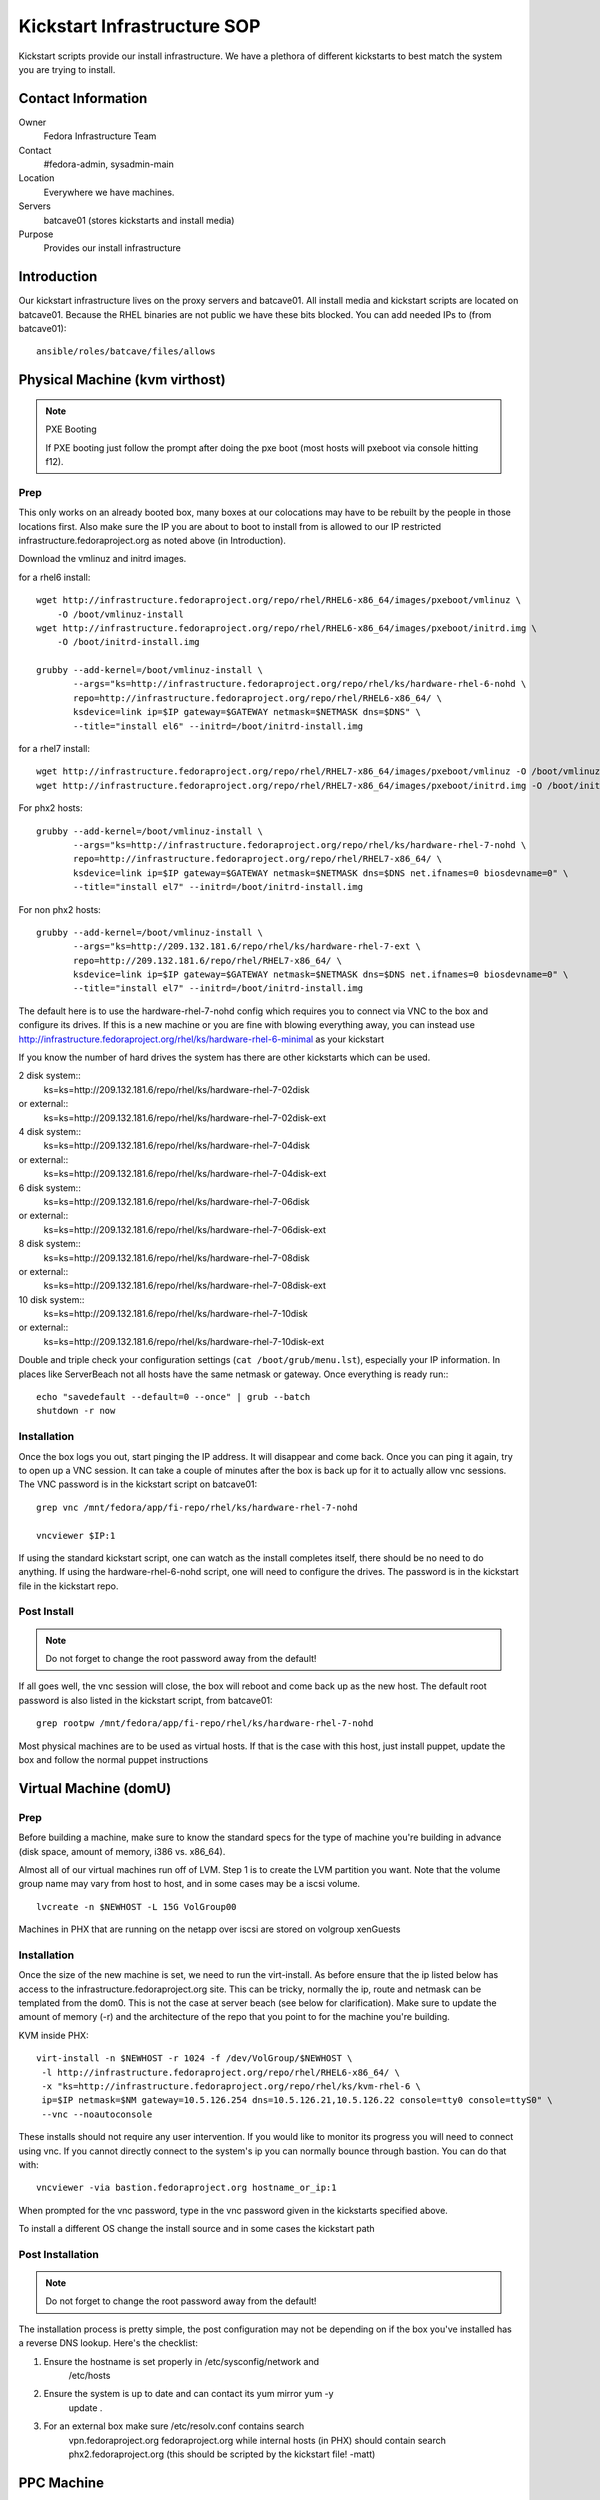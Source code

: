 .. title: Infrastructure Kickstart SOP
.. slug: infra-kickstart
.. date: 2015-02-02
.. taxonomy: Contributors/Infrastructure

============================
Kickstart Infrastructure SOP
============================

Kickstart scripts provide our install infrastructure. We have a
plethora of different kickstarts to best match the system you are trying
to install. 

Contact Information
===================

Owner
	 Fedora Infrastructure Team
Contact
	 #fedora-admin, sysadmin-main
Location
	 Everywhere we have machines. 
Servers
	 batcave01 (stores kickstarts and install media)
Purpose
	 Provides our install infrastructure

Introduction
============

Our kickstart infrastructure lives on the proxy servers and batcave01. All
install media and kickstart scripts are located on batcave01. Because the
RHEL binaries are not public we have these bits blocked. You can add
needed IPs to (from batcave01)::

 ansible/roles/batcave/files/allows

Physical Machine (kvm virthost)
======================================

.. note:: PXE Booting

   If PXE booting just follow the prompt after doing the pxe boot (most hosts
   will pxeboot via console hitting f12).

Prep
----

This only works on an already booted box, many boxes at our colocations
may have to be rebuilt by the people in those locations first. Also make
sure the IP you are about to boot to install from is allowed to our IP
restricted infrastructure.fedoraproject.org as noted above (in
Introduction).

Download the vmlinuz and initrd images.

for a rhel6 install::

 wget http://infrastructure.fedoraproject.org/repo/rhel/RHEL6-x86_64/images/pxeboot/vmlinuz \
     -O /boot/vmlinuz-install
 wget http://infrastructure.fedoraproject.org/repo/rhel/RHEL6-x86_64/images/pxeboot/initrd.img \
     -O /boot/initrd-install.img

 grubby --add-kernel=/boot/vmlinuz-install \
        --args="ks=http://infrastructure.fedoraproject.org/repo/rhel/ks/hardware-rhel-6-nohd \
        repo=http://infrastructure.fedoraproject.org/repo/rhel/RHEL6-x86_64/ \
        ksdevice=link ip=$IP gateway=$GATEWAY netmask=$NETMASK dns=$DNS" \
        --title="install el6" --initrd=/boot/initrd-install.img

for a rhel7 install::

 wget http://infrastructure.fedoraproject.org/repo/rhel/RHEL7-x86_64/images/pxeboot/vmlinuz -O /boot/vmlinuz-install
 wget http://infrastructure.fedoraproject.org/repo/rhel/RHEL7-x86_64/images/pxeboot/initrd.img -O /boot/initrd-install.img

For phx2 hosts::

 grubby --add-kernel=/boot/vmlinuz-install \
        --args="ks=http://infrastructure.fedoraproject.org/repo/rhel/ks/hardware-rhel-7-nohd \
        repo=http://infrastructure.fedoraproject.org/repo/rhel/RHEL7-x86_64/ \
        ksdevice=link ip=$IP gateway=$GATEWAY netmask=$NETMASK dns=$DNS net.ifnames=0 biosdevname=0" \
        --title="install el7" --initrd=/boot/initrd-install.img

For non phx2 hosts::

 grubby --add-kernel=/boot/vmlinuz-install \
        --args="ks=http://209.132.181.6/repo/rhel/ks/hardware-rhel-7-ext \
        repo=http://209.132.181.6/repo/rhel/RHEL7-x86_64/ \
        ksdevice=link ip=$IP gateway=$GATEWAY netmask=$NETMASK dns=$DNS net.ifnames=0 biosdevname=0" \
        --title="install el7" --initrd=/boot/initrd-install.img


The default here is to use the hardware-rhel-7-nohd config which requires
you to connect via VNC to the box and configure its drives. If this is a
new machine or you are fine with blowing everything away, you can instead
use http://infrastructure.fedoraproject.org/rhel/ks/hardware-rhel-6-minimal
as your kickstart

If you know the number of hard drives the system has there are other
kickstarts which can be used. 

2 disk system::
  ks=ks=http://209.132.181.6/repo/rhel/ks/hardware-rhel-7-02disk
or external::
  ks=ks=http://209.132.181.6/repo/rhel/ks/hardware-rhel-7-02disk-ext

4 disk system::
  ks=ks=http://209.132.181.6/repo/rhel/ks/hardware-rhel-7-04disk
or external::
  ks=ks=http://209.132.181.6/repo/rhel/ks/hardware-rhel-7-04disk-ext

6 disk system::
  ks=ks=http://209.132.181.6/repo/rhel/ks/hardware-rhel-7-06disk
or external::
  ks=ks=http://209.132.181.6/repo/rhel/ks/hardware-rhel-7-06disk-ext

8 disk system::
  ks=ks=http://209.132.181.6/repo/rhel/ks/hardware-rhel-7-08disk
or external::
  ks=ks=http://209.132.181.6/repo/rhel/ks/hardware-rhel-7-08disk-ext
  
10 disk system::
  ks=ks=http://209.132.181.6/repo/rhel/ks/hardware-rhel-7-10disk
or external::
  ks=ks=http://209.132.181.6/repo/rhel/ks/hardware-rhel-7-10disk-ext



Double and triple check your configuration settings 
(``cat /boot/grub/menu.lst``), especially your IP information. In places like
ServerBeach not all hosts have the same netmask or gateway. Once
everything is ready run:::

 echo "savedefault --default=0 --once" | grub --batch
 shutdown -r now

Installation
------------

Once the box logs you out, start pinging the IP address. It will disappear
and come back. Once you can ping it again, try to open up a VNC session.
It can take a couple of minutes after the box is back up for it to
actually allow vnc sessions. The VNC password is in the kickstart script
on batcave01::

  grep vnc /mnt/fedora/app/fi-repo/rhel/ks/hardware-rhel-7-nohd

  vncviewer $IP:1

If using the standard kickstart script, one can watch as the install
completes itself, there should be no need to do anything. If using the
hardware-rhel-6-nohd script, one will need to configure the drives. The
password is in the kickstart file in the kickstart repo. 

Post Install
------------

.. note::
 
   Do not forget to change the root password away from the default!

If all goes well, the vnc session will close, the box will reboot and come
back up as the new host. The default root password is also listed in the
kickstart script, from batcave01::

  grep rootpw /mnt/fedora/app/fi-repo/rhel/ks/hardware-rhel-7-nohd

Most physical machines are to be used as virtual hosts.
If that is the case with this host, just install puppet, update the box and
follow the normal puppet instructions

Virtual Machine (domU)
======================

Prep
----

Before building a machine, make sure to know the standard specs for the
type of machine you're building in advance (disk space, amount of memory,
i386 vs. x86_64).

Almost all of our virtual machines run off of LVM. Step 1 is to create the
LVM partition you want. Note that the volume group name may vary from host
to host, and in some cases may be a iscsi volume. ::

  lvcreate -n $NEWHOST -L 15G VolGroup00

Machines in PHX that are running on the netapp over iscsi are stored on
volgroup xenGuests

Installation
------------

Once the size of the new machine is set, we need to run the virt-install.
As before ensure that the ip listed below has access to the
infrastructure.fedoraproject.org site. This can be tricky, normally the
ip, route and netmask can be templated from the dom0. This is not the case
at server beach (see below for clarification). Make sure to update the
amount of memory (-r) and the architecture of the repo that you point to
for the machine you're building.

KVM inside PHX::

 virt-install -n $NEWHOST -r 1024 -f /dev/VolGroup/$NEWHOST \
  -l http://infrastructure.fedoraproject.org/repo/rhel/RHEL6-x86_64/ \
  -x "ks=http://infrastructure.fedoraproject.org/repo/rhel/ks/kvm-rhel-6 \
  ip=$IP netmask=$NM gateway=10.5.126.254 dns=10.5.126.21,10.5.126.22 console=tty0 console=ttyS0" \
  --vnc --noautoconsole

These installs should not require any user intervention. If you would like
to monitor its progress you will need to connect using vnc. If you cannot
directly connect to the system's ip you can normally bounce through
bastion. You can do that with::

  vncviewer -via bastion.fedoraproject.org hostname_or_ip:1

When prompted for the vnc password, type in the vnc password given in the
kickstarts specified above.

To install a different OS change the install source and in some cases the
kickstart path

Post Installation
------------------
.. note::
   Do not forget to change the root password away from the default!

The installation process is pretty simple, the post configuration may not
be depending on if the box you've installed has a reverse DNS lookup.
Here's the checklist:

1. Ensure the hostname is set properly in /etc/sysconfig/network and
    /etc/hosts

2. Ensure the system is up to date and can contact its yum mirror yum -y
    update .

3. For an external box make sure /etc/resolv.conf contains search
    vpn.fedoraproject.org fedoraproject.org while internal hosts (in PHX)
    should contain search phx2.fedoraproject.org (this should be scripted by
    the kickstart file! -matt)

PPC Machine
===========
PPC boxes are just used for builders/composers and are all in PHX.

Prep
----

These instructions only apply in PHX, and they presume that dhcp is
already set up for the host. Also make sure the IP you are about to boot
to install from is allowed to our IP restricted
infrastructure.fedoraproject.org as noted above (in Introduction). Then,
you'll need to grab the installer kernel and initrd::

  wget http://infrastructure.fedoraproject.org/repo/rhel/RHEL5-ppc/ppc/ppc64/vmlinuz \
     -O /boot/vmlinuz-install

  wget http://infrastructure.fedoraproject.org/repo/rhel/RHEL5-ppc/ppc/ppc64/ramdisk.image.gz \
     -O /boot/initrd-install.img

  grubby --add-kernel=/boot/vmlinuz-install --initrd /boot/initrd-install.img \
    --args="ks=http://infrastructure.fedoraproject.org/repo/rhel/ks/ppc-builder-host ip=dhcp" --title "rekick"

.. note:: These instructions rely on dhcp. And if you put in the full ip
   information in yaboot.conf, yaboot gets very unhappy and is unable to
   boot.

Now, you'll need to reboot and watch the console carefully and select
booting the 'rekick' option when the yaboot prompt comes up. That or
change the default if you're brave.

The following are an example of what one does to reinstall a Dell 8
disk cloud system with RHEL-7::
 

  grubby --add-kernel=/boot/vmlinuz-reinstall --initrd=/boot/initrd-reinstall.img --args="ksdevice=link ks=http://209.132.181.6/repo/rhel/ks/hardware-rhel-7-dell-8disk-ext hostname=fed-cloud09.cloud.fedoraproject.org nameserver=8.8.8.8 ip=209.132.184.10::209.132.184.254:255.255.255.0:fed-cloud09.cloud.fedoraproject.org:eth0:none net.ifnames=0 biosdevname=0 repo=http://209.132.181.6/repo/rhel/RHEL7-x86_64" --title="RHEL-7-reinstall"

 


Installation
------------

Unfortunately, yaboot < 1.3.14 doesn't support a boot once, so you'll have
to either watch the console and select the 'rekick' boot option or change
the default if you're brave. This can take a couple of minutes as the ppc
boxes spend a while in OF.

Post Install
------------

To install a different OS change the install source 

After the install, you'll want to change the network configuration to be
static instead of dhcp. Just edit /etc/sysconfig/network and
/etc/sysconfig/network-scripts/ifcfg-eth0

Network Boot/Rescue
-------------------

Note that these instructions will only work in PHX and depend on the fact
that dhcp is set up for the host.

You can also boot the machine from the network and start an install that
way. To do this, you need to ensure that the machine has an entry in
/etc/dhcpd.conf on batcave like those for ppc1-4. Then, watch for the
machine to boot and enter the SMS menu by hitting 1 when prompted. From
the SMS menu, you can choose boot options (5) and then navigate to network
boot. This will load yaboot over the network. Due to spanning tree, this
will take a while as it has to wait 60 seconds before even trying to get
the address and then each file.

Once you have a yaboot prompt, you can either choose the default which
kicks off a builder install or select 'rescue' to boot into rescue mode on
the machine

Network
=======

Make sure the correct hostname is set (edit /etc/hosts and
/etc/sysconfig/network if necessary). Edit /etc/resolv.conf to have the
correct search path. This should contain phx.fedora.redhat.com for all PHX
machines, vpn.fedoraproject.org for all VPN machines, and
fedoraproject.org for all machines (in that order).

Puppetization
==============

Once the box is booted (virtual or not) follow the steps in the Puppet SOP

VPN
===
After puppet has done it's magic, set up the VPN if needed. OpenVPN

Func
====
If the machine has a puppet certificate then it is setup for func,
automatically.

FAS accounts
============
Run fasClient -i to get all the home directories populated.

SSH Key
=======
Get the SSH public key from /etc/ssh/ssh_host_rsa_key.pub and add it to
the master known_hosts file in puppet (modules/ssh/files/ssh_known_hosts).

Server Beach
============
Server beach has some interesting network infrastructure as it relates to
our ability to do virtualization. Basically the dom0 is given an ip on one
network as normal but the virtual hosts (when we request IP's) are given
an address on a different network and one without a gateway. The best bet
is to make sure that you request at least one IP for the host to be a
gateway. This is a terrible waste of an IP but until a better method is
found this will work. Once you have your IP addresses all that is required
is to create an aliased interface on the host with that IP.
/etc/sysconfig/network-scripts/ifcfg-eth0:1 A reboot later and you can
treat this kvm host as a normal kvm host (with bridged networking and
such)

